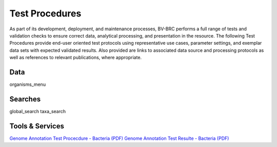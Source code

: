 Test Procedures
===============

As part of its development, deployment, and maintenance processes, BV-BRC performs a full range of tests and validation checks to ensure correct data, analytical processing, and presentation in the resource. The following Test Procedures provide end-user oriented test protocols using representative use cases, parameter settings, and exemplar data sets with expected validated results. Also provided are links to associated data source and processing protocols as well as references to relevant publications, where appropriate. 

Data
----
organisms_menu

Searches
--------
global_search
taxa_search

Tools & Services
----------------

`Genome Annotation Test Procecdure - Bacteria (PDF) <../_static/files/test_procedures/genome-annotation-service-bacteria_procedure.pdf>`_
`Genome Annotation Test Resulte - Bacteria (PDF) <../_static/files/test_procedures/genome-annotation-service-bacteria_result.pdf>`_
